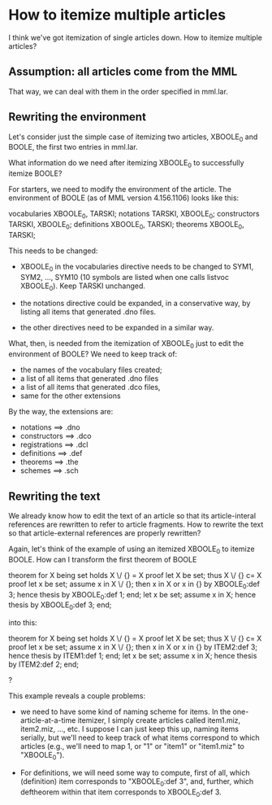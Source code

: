 * How to itemize multiple articles
  I think we've got itemization of single articles down.  How to
  itemize multiple articles?
** Assumption: all articles come from the MML
   That way, we can deal with them in the order specified in mml.lar.
** Rewriting the environment
  Let's consider just the simple case of itemizing two articles,
  XBOOLE_0 and BOOLE, the first two entries in mml.lar.

  What information do we need after itemizing XBOOLE_0 to successfully
  itemize BOOLE?

  For starters, we need to modify the environment of the article.  The
  environment of BOOLE (as of MML version 4.156.1106) looks like this:

  vocabularies XBOOLE_0, TARSKI;
  notations TARSKI, XBOOLE_0;
  constructors TARSKI, XBOOLE_0;
  definitions XBOOLE_0, TARSKI;
  theorems XBOOLE_0, TARSKI;

  This needs to be changed:

  - XBOOLE_0 in the vocabularies directive needs to be changed to
    SYM1, SYM2, ..., SYM10 (10 symbols are listed when one calls
    listvoc XBOOLE_0).  Keep TARSKI unchanged.

  - the notations directive could be expanded, in a conservative way,
    by listing all items that generated .dno files.

  - the other directives need to be expanded in a similar way.

  What, then, is needed from the itemization of XBOOLE_0 just to edit
  the environment of BOOLE?  We need to keep track of:
  - the names of the vocabulary files created;
  - a list of all items that generated .dno files
  - a list of all items that generated .dco files,
  - same for the other extensions

  By the way, the extensions are:

  - notations ==> .dno
  - constructors ==> .dco
  - registrations ==> .dcl
  - definitions ==> .def
  - theorems ==> .the
  - schemes ==> .sch
** Rewriting the text
   We already know how to edit the text of an article so that its
   article-interal references are rewritten to refer to article
   fragments.  How to rewrite the text so that article-external
   references are properly rewritten?

   Again, let's think of the example of using an itemized XBOOLE_0 to
   itemize BOOLE.  How can I transform the first theorem of BOOLE

   theorem
     for X being set holds X \/ {} = X
   proof
     let X be set;
     thus X \/ {} c= X
     proof
       let x be set;
       assume x in X \/ {};
       then x in X or x in {} by XBOOLE_0:def 3;
       hence thesis by XBOOLE_0:def 1;
     end;
     let x be set;
     assume x in X;
     hence thesis by XBOOLE_0:def 3;
   end;

  into this:

   theorem
     for X being set holds X \/ {} = X
   proof
     let X be set;
     thus X \/ {} c= X
     proof
       let x be set;
       assume x in X \/ {};
       then x in X or x in {} by ITEM2:def 3;
       hence thesis by ITEM1:def 1;
     end;
     let x be set;
     assume x in X;
     hence thesis by ITEM2:def 2;
   end;

  ?

  This example reveals a couple problems:

  - we need to have some kind of naming scheme for items.  In the
    one-article-at-a-time itemizer, I simply create articles called
    item1.miz, item2.miz, ..., etc.  I suppose I can just keep this
    up, naming items serially, but we'll need to keep track of what
    items correspond to which articles (e.g., we'll need to map 1, or
    "1" or "item1" or "item1.miz" to "XBOOLE_0").

  - For definitions, we will need some way to compute, first of all,
    which (definition) item corresponds to "XBOOLE_0:def 3", and,
    further, which deftheorem within that item corresponds to
    XBOOLE_0:def 3.
